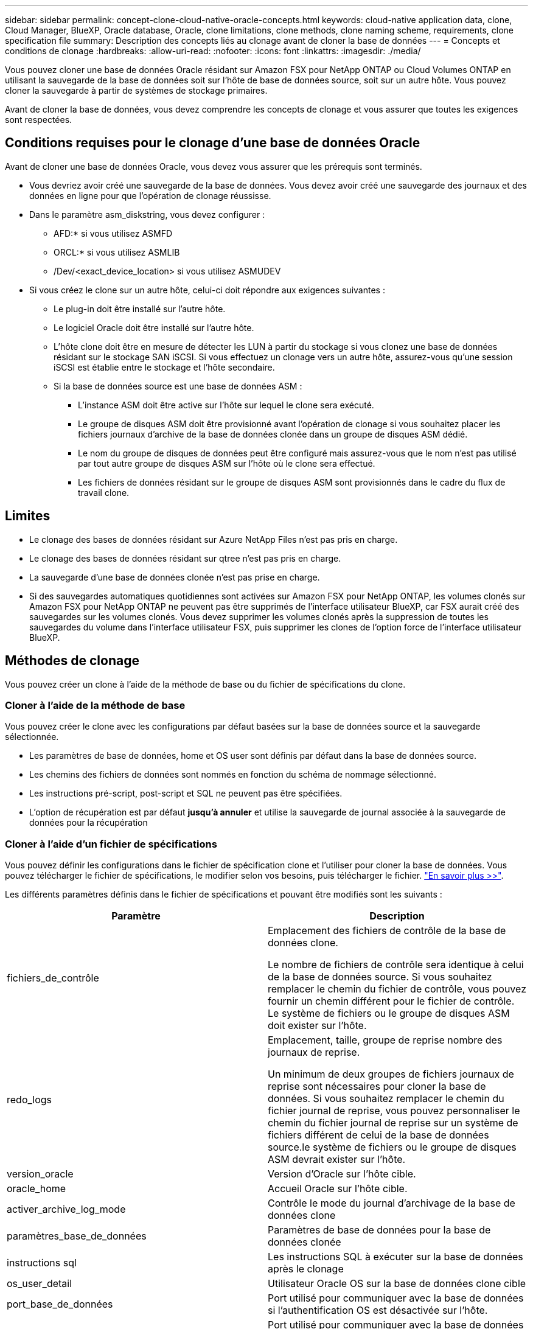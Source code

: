---
sidebar: sidebar 
permalink: concept-clone-cloud-native-oracle-concepts.html 
keywords: cloud-native application data, clone, Cloud Manager, BlueXP, Oracle database, Oracle, clone limitations, clone methods, clone naming scheme, requirements, clone specification file 
summary: Description des concepts liés au clonage avant de cloner la base de données 
---
= Concepts et conditions de clonage
:hardbreaks:
:allow-uri-read: 
:nofooter: 
:icons: font
:linkattrs: 
:imagesdir: ./media/


[role="lead"]
Vous pouvez cloner une base de données Oracle résidant sur Amazon FSX pour NetApp ONTAP ou Cloud Volumes ONTAP en utilisant la sauvegarde de la base de données soit sur l'hôte de base de données source, soit sur un autre hôte. Vous pouvez cloner la sauvegarde à partir de systèmes de stockage primaires.

Avant de cloner la base de données, vous devez comprendre les concepts de clonage et vous assurer que toutes les exigences sont respectées.



== Conditions requises pour le clonage d'une base de données Oracle

Avant de cloner une base de données Oracle, vous devez vous assurer que les prérequis sont terminés.

* Vous devriez avoir créé une sauvegarde de la base de données. Vous devez avoir créé une sauvegarde des journaux et des données en ligne pour que l'opération de clonage réussisse.
* Dans le paramètre asm_diskstring, vous devez configurer :
+
** AFD:* si vous utilisez ASMFD
** ORCL:* si vous utilisez ASMLIB
** /Dev/<exact_device_location> si vous utilisez ASMUDEV


* Si vous créez le clone sur un autre hôte, celui-ci doit répondre aux exigences suivantes :
+
** Le plug-in doit être installé sur l'autre hôte.
** Le logiciel Oracle doit être installé sur l'autre hôte.
** L'hôte clone doit être en mesure de détecter les LUN à partir du stockage si vous clonez une base de données résidant sur le stockage SAN iSCSI. Si vous effectuez un clonage vers un autre hôte, assurez-vous qu'une session iSCSI est établie entre le stockage et l'hôte secondaire.
** Si la base de données source est une base de données ASM :
+
*** L'instance ASM doit être active sur l'hôte sur lequel le clone sera exécuté.
*** Le groupe de disques ASM doit être provisionné avant l'opération de clonage si vous souhaitez placer les fichiers journaux d'archive de la base de données clonée dans un groupe de disques ASM dédié.
*** Le nom du groupe de disques de données peut être configuré mais assurez-vous que le nom n'est pas utilisé par tout autre groupe de disques ASM sur l'hôte où le clone sera effectué.
*** Les fichiers de données résidant sur le groupe de disques ASM sont provisionnés dans le cadre du flux de travail clone.








== Limites

* Le clonage des bases de données résidant sur Azure NetApp Files n'est pas pris en charge.
* Le clonage des bases de données résidant sur qtree n'est pas pris en charge.
* La sauvegarde d'une base de données clonée n'est pas prise en charge.
* Si des sauvegardes automatiques quotidiennes sont activées sur Amazon FSX pour NetApp ONTAP, les volumes clonés sur Amazon FSX pour NetApp ONTAP ne peuvent pas être supprimés de l'interface utilisateur BlueXP, car FSX aurait créé des sauvegardes sur les volumes clonés.
Vous devez supprimer les volumes clonés après la suppression de toutes les sauvegardes du volume dans l'interface utilisateur FSX, puis supprimer les clones de l'option force de l'interface utilisateur BlueXP.




== Méthodes de clonage

Vous pouvez créer un clone à l'aide de la méthode de base ou du fichier de spécifications du clone.



=== Cloner à l'aide de la méthode de base

Vous pouvez créer le clone avec les configurations par défaut basées sur la base de données source et la sauvegarde sélectionnée.

* Les paramètres de base de données, home et OS user sont définis par défaut dans la base de données source.
* Les chemins des fichiers de données sont nommés en fonction du schéma de nommage sélectionné.
* Les instructions pré-script, post-script et SQL ne peuvent pas être spécifiées.
* L'option de récupération est par défaut *jusqu'à annuler* et utilise la sauvegarde de journal associée à la sauvegarde de données pour la récupération




=== Cloner à l'aide d'un fichier de spécifications

Vous pouvez définir les configurations dans le fichier de spécification clone et l'utiliser pour cloner la base de données. Vous pouvez télécharger le fichier de spécifications, le modifier selon vos besoins, puis télécharger le fichier. link:task-clone-cloud-native-oracle-data.html["En savoir plus >>"].

Les différents paramètres définis dans le fichier de spécifications et pouvant être modifiés sont les suivants :

|===
| Paramètre | Description 


 a| 
fichiers_de_contrôle
 a| 
Emplacement des fichiers de contrôle de la base de données clone.

Le nombre de fichiers de contrôle sera identique à celui de la base de données source. Si vous souhaitez remplacer le chemin du fichier de contrôle, vous pouvez fournir un chemin différent pour le fichier de contrôle. Le système de fichiers ou le groupe de disques ASM doit exister sur l'hôte.



 a| 
redo_logs
 a| 
Emplacement, taille, groupe de reprise nombre des journaux de reprise.

Un minimum de deux groupes de fichiers journaux de reprise sont nécessaires pour cloner la base de données. Si vous souhaitez remplacer le chemin du fichier journal de reprise, vous pouvez personnaliser le chemin du fichier journal de reprise sur un système de fichiers différent de celui de la base de données source.le système de fichiers ou le groupe de disques ASM devrait exister sur l'hôte.



 a| 
version_oracle
 a| 
Version d'Oracle sur l'hôte cible.



 a| 
oracle_home
 a| 
Accueil Oracle sur l'hôte cible.



 a| 
activer_archive_log_mode
 a| 
Contrôle le mode du journal d'archivage de la base de données clone



 a| 
paramètres_base_de_données
 a| 
Paramètres de base de données pour la base de données clonée



 a| 
instructions sql
 a| 
Les instructions SQL à exécuter sur la base de données après le clonage



 a| 
os_user_detail
 a| 
Utilisateur Oracle OS sur la base de données clone cible



 a| 
port_base_de_données
 a| 
Port utilisé pour communiquer avec la base de données si l'authentification OS est désactivée sur l'hôte.



 a| 
port_asm
 a| 
Port utilisé pour communiquer avec la base de données ASM si les informations d'identification sont fournies dans l'entrée de création de clone.



 a| 
ignorer_récupération
 a| 
N'effectue pas l'opération de récupération.



 a| 
jusqu'à_scn
 a| 
Récupère la base de données jusqu'au numéro de modification du système spécifié (scn).



 a| 
jusqu'à l'heure
 a| 
Récupère la base de données jusqu'à la date et l'heure spécifiées.

Le format accepté est _mm/jj/aaaa hh:mm:ss_.



 a| 
jusqu'à_annuler
 a| 
Récupère en montant la sauvegarde de journal associée à la sauvegarde de données sélectionnée pour le clonage.

La base de données clonée est restaurée jusqu'au fichier journal manquant ou corrompu.



 a| 
chemins_journaux
 a| 
D'autres emplacements des chemins du journal d'archivage à utiliser pour la récupération de la base de données clonée.



 a| 
emplacement_source
 a| 
Emplacement du groupe de disques ou du point de montage sur l'hôte de la base de données source.



 a| 
emplacement_clone
 a| 
Emplacement du groupe de disques ou du point de montage qui doit être créé sur l'hôte cible correspondant à l'emplacement source.



 a| 
type_emplacement
 a| 
Il peut s'agir d'ASM_diskGroup ou d'un point de montage.

Les valeurs sont remplies automatiquement au moment du téléchargement du fichier. Vous ne devez pas modifier ce paramètre.



 a| 
pré_script
 a| 
Script à exécuter sur l'hôte cible avant de créer le clone.



 a| 
post_script
 a| 
Script à exécuter sur l'hôte cible après la création du clone.



 a| 
chemin
 a| 
Chemin absolu du script sur l'hôte clone.

Vous devez stocker le script soit dans /var/opt/snapcenter/spl/scripts, soit dans un dossier de ce chemin.



 a| 
délai dépassé
 a| 
Délai d'expiration spécifié pour le script exécuté sur l'hôte cible.



 a| 
arguments
 a| 
Arguments spécifiés pour les scripts.

|===


== Schéma de nommage des clones

Le schéma de nommage des clones définit l'emplacement des points de montage et le nom des groupes de disques de la base de données clonée. Vous pouvez sélectionner *identique* ou *généré automatiquement*.



=== Schéma de nommage identique

Si vous sélectionnez le schéma de nommage des clones comme *identique*, l'emplacement des points de montage et le nom des groupes de disques de la base de données clonée seront identiques à la base de données source.

Par exemple, si le point de montage de la base de données source est _/netapp_source/data_1 , +DATA1_DG_, pour la base de données clonée, le point de montage reste le même pour NFS et ASM sur SAN.

* Les configurations telles que le nombre et le chemin des fichiers de contrôle et de reprise seront identiques à celles de la source.
+

NOTE: Si les journaux de reprise ou les chemins des fichiers de contrôle se trouvent sur les volumes autres que les données, l'utilisateur doit avoir provisionné le groupe de disques ASM ou le point de montage dans l'hôte cible.

* L'utilisateur Oracle OS et la version d'Oracle seront identiques à la base de données source.
* Le nom du volume de stockage clone aura le format suivant : sourceVolNameSCS_Clone_CurrentTimeStampNumber.
+
Par exemple, si le nom du volume de la base de données source est _sourceVolName_, le nom du volume cloné sera _sourceVolNameSCS_Clone_1661420020304608825_.

+

NOTE: Le _CurrentTimeStampNumber_ fournit l'unicité du nom du volume.





=== Schéma de nommage généré automatiquement

Si vous sélectionnez le schéma de clonage comme *généré automatiquement*, l'emplacement des points de montage et le nom des groupes de disques de la base de données clonée sont ajoutés avec un suffixe.

* Si vous avez sélectionné la méthode de clonage de base, le suffixe sera *Clone SID*.
* Si vous avez sélectionné la méthode du fichier de spécifications, le suffixe sera le suffixe *Suffix* spécifié lors du téléchargement du fichier de spécifications clone.


Par exemple, si le point de montage de la base de données source est _/netapp_source/data_1_ et le *Clone SID* ou le *suffixe* est _HR_, alors le point de montage de la base de données clonée sera _/netapp_source/data_1_HR_.

* Le nombre de fichiers de contrôle et de fichiers journaux de reprise sera identique à la source.
* Tous les fichiers journaux de reprise et les fichiers de contrôle se trouvent sur l'un des points de montage de données clonés ou sur les groupes de disques Data ASM.
* Le nom du volume de stockage clone aura le format suivant : sourceVolNameSCS_Clone_CurrentTimeStampNumber.
+
Par exemple, si le nom du volume de la base de données source est _sourceVolName_, le nom du volume cloné sera _sourceVolNameSCS_Clone_1661420020304608825_.

+

NOTE: Le _CurrentTimeStampNumber_ fournit l'unicité du nom du volume.

* Le format du point de montage NAS sera _SourceNASMountPoint_suffix_.
* Le format du groupe de disques ASM sera _SourceDiskgroup_suffix_.
+

NOTE: Si le nombre de caractères du groupe de disques clone est supérieur à 25, il aura _SC_hashCode_suffix_.





== Paramètres de la base de données

La valeur des paramètres de base de données suivants sera identique à celle de la base de données source, quel que soit le schéma de nommage des clones.

* format_d'archive_journal
* audit_trail
* processus
* pga_aggregate_target
* remote_login_passwordfile
* annuler_espace_table
* open_curseurs
* sga_target
* db_block_size


La valeur des paramètres de base de données suivants sera ajoutée avec un suffixe basé sur le SID du clone.

* audit_file_dest = {sourcedatabase_parametervalue}_suffixe
* log_archive_dest_1 = {sourcedatabase_oraclehome}_suffixe




== Variables d'environnement prédéfinies prises en charge pour le prescripteur et le PostScript spécifiques au clone

Vous pouvez utiliser les variables d'environnement prédéfinies prises en charge lorsque vous exécutez le prescripteur et le PostScript lors du clonage d'une base de données.

* SC_ORIGINAL_SID spécifie le SID de la base de données source. Ce paramètre sera renseigné pour les volumes d'application. Exemple : NFSB32
* SC_ORIGINAL_HOST spécifie le nom de l'hôte source. Ce paramètre sera renseigné pour les volumes d'application. Exemple : asmrac1.gdl.englab.netapp.com
* SC_ORACLE_HOME indique le chemin du répertoire racine Oracle de la base de données cible. Exemple : /ora01/app/oracle/product/18.1.0/db_1
* SC_BACKUP_NAME spécifie le nom de la sauvegarde. Ce paramètre sera renseigné pour les volumes d'application. Exemples :
+
** Si la base de données n'est pas exécutée en mode ARCHIVELOG : DATA@RG2_scspr2417819002_07-20- 2021_12.16.48.9267_0|LOG@RG2_scspr2417819002_07-20-2021_12.16.48.9267_1
** Si la base de données est exécutée en mode ARCHIVELOG : DATA@RG2_SCspr24819002_07-20- 2021_12.16.48.9267_0|LOG@RG2_scro2417819002_07-20- 2021_1,RG2_scspr24819002_07-21- 2021_12.16.48.9267_spri1_07_22_2021_12.16.48.9267_12.16.48.9267_1__1_spri1


* SC_ORIGINAL_OS_USER indique le propriétaire du système d'exploitation de la base de données source. Exemple : oracle
* SC_ORIGINAL_OS_GROUP spécifie le groupe du système d'exploitation de la base de données source. Exemple : oinstall
* SC_TARGET_SID spécifie le SID de la base de données clonée. Pour le workflow de clonage PDB, la valeur de ce paramètre n'est pas prédéfinie. Ce paramètre sera renseigné pour les volumes d'application. Exemple : clonedb
* SC_TARGET_HOST spécifie le nom de l'hôte sur lequel la base de données sera clonée. Ce paramètre sera renseigné pour les volumes d'application. Exemple : asmrac1.gdl.englab.netapp.com
* SC_TARGET_OS_USER indique le propriétaire du système d'exploitation de la base de données clonée. Pour le workflow de clonage PDB, la valeur de ce paramètre n'est pas prédéfinie. Exemple : oracle
* SC_TARGET_OS_GROUP spécifie le groupe de systèmes d'exploitation de la base de données clonée. Pour le workflow de clonage PDB, la valeur de ce paramètre n'est pas prédéfinie. Exemple : oinstall
* SC_TARGET_DB_PORT spécifie le port de base de données de la base de données clonée. Pour le workflow de clonage PDB, la valeur de ce paramètre n'est pas prédéfinie. Exemple : 1521




=== Délimiteurs pris en charge

* @ est utilisé pour séparer les données de son nom de base de données et pour séparer la valeur de sa clé. Exemple : DATA@RG2_SCspr24819002_07-20- 2021_12.16.48.9267_0|LOG@RG2_scspr2417819002_07-20-2021_12.16.48.9267_1
* | est utilisé pour séparer les données entre deux entités différentes pour le paramètre SC_BACKUP_NAME. Exemple : DATA@RG2_scspr2417819002_07-20-2021_12.16.48.9267_0|LOG@RG2_scspr2417819002_07-20-2021_12.16.48.9267_1
* , est utilisé pour séparer un ensemble de variables pour la même clé. Exemple : DATA@RG2_SCspr24819002_07-20- 2021_12.16.48.9267_0|LOG@RG2_SCvspr24819002_07-20- 2021_12.16.48.9267_1,RG2_SCspr24819002_07-21- 2021_12.16.48.9267_1,RG2_SCspr24819002_07_22_2021_12.16.48.9267______________1

